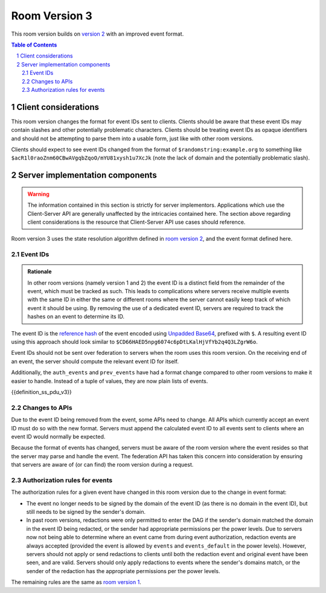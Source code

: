 .. Copyright 2018-2019 New Vector Ltd
..
.. Licensed under the Apache License, Version 2.0 (the "License");
.. you may not use this file except in compliance with the License.
.. You may obtain a copy of the License at
..
..     http://www.apache.org/licenses/LICENSE-2.0
..
.. Unless required by applicable law or agreed to in writing, software
.. distributed under the License is distributed on an "AS IS" BASIS,
.. WITHOUT WARRANTIES OR CONDITIONS OF ANY KIND, either express or implied.
.. See the License for the specific language governing permissions and
.. limitations under the License.

Room Version 3
==============

This room version builds on `version 2 <v2.html>`_ with an improved event format.

.. note:
   All requirements listed in this room version specification are scoped to rooms
   which actually use this room version. For example, a requirement of "all APIs must
   accept the new event format" does in fact apply to all APIs, but only so much as
   where the contextual room of the request is using this room version. Rooms using
   other room versions should not be affected by these sweeping requirements.

.. contents:: Table of Contents
.. sectnum::


Client considerations
---------------------

This room version changes the format for event IDs sent to clients. Clients should be
aware that these event IDs may contain slashes and other potentially problematic
characters. Clients should be treating event IDs as opaque identifiers and should not
be attempting to parse them into a usable form, just like with other room versions.

Clients should expect to see event IDs changed from the format of ``$randomstring:example.org``
to something like ``$acR1l0raoZnm60CBwAVgqbZqoO/mYU81xysh1u7XcJk`` (note the lack of
domain and the potentially problematic slash).


Server implementation components
--------------------------------

.. WARNING::
   The information contained in this section is strictly for server implementors.
   Applications which use the Client-Server API are generally unaffected by the
   intricacies contained here. The section above regarding client considerations
   is the resource that Client-Server API use cases should reference.


Room version 3 uses the state resolution algorithm defined in `room version 2 <v2.html>`_,
and the event format defined here.

Event IDs
~~~~~~~~~

.. admonition:: Rationale

   In other room versions (namely version 1 and 2) the event ID is a distinct field
   from the remainder of the event, which must be tracked as such. This leads to
   complications where servers receive multiple events with the same ID in either the
   same or different rooms where the server cannot easily keep track of which event it
   should be using. By removing the use of a dedicated event ID, servers are required
   to track the hashes on an event to determine its ID.

The event ID is the `reference hash`_ of the event encoded using `Unpadded Base64`_,
prefixed with ``$``. A resulting event ID using this approach should look similar to
``$CD66HAED5npg6074c6pDtLKalHjVfYb2q4Q3LZgrW6o``.

Event IDs should not be sent over federation to servers when the room uses
this room version. On the receiving end of an event, the server should compute
the relevant event ID for itself.

Additionally, the ``auth_events`` and ``prev_events`` have had a format change
compared to other room versions to make it easier to handle. Instead of a tuple
of values, they are now plain lists of events.

{{definition_ss_pdu_v3}}

Changes to APIs
~~~~~~~~~~~~~~~

Due to the event ID being removed from the event, some APIs need to change. All
APIs which currently accept an event ID must do so with the new format. Servers
must append the calculated event ID to all events sent to clients where an event
ID would normally be expected.

Because the format of events has changed, servers must be aware of the room version
where the event resides so that the server may parse and handle the event. The
federation API has taken this concern into consideration by ensuring that servers
are aware of (or can find) the room version during a request.

Authorization rules for events
~~~~~~~~~~~~~~~~~~~~~~~~~~~~~~

The authorization rules for a given event have changed in this room version due
to the change in event format:

* The event no longer needs to be signed by the domain of the event ID (as there
  is no domain in the event ID), but still needs to be signed by the sender's
  domain.

* In past room versions, redactions were only permitted to enter the DAG if the
  sender's domain matched the domain in the event ID being redacted, or the sender
  had appropriate permissions per the power levels. Due to servers now not being
  able to determine where an event came from during event authorization, redaction
  events are always accepted (provided the event is allowed by ``events`` and
  ``events_default`` in the power levels). However, servers should not apply or send
  redactions to clients until both the redaction event and original event have been
  seen, and are valid. Servers should only apply redactions to events where the
  sender's domains match, or the sender of the redaction has the appropriate
  permissions per the power levels.


The remaining rules are the same as `room version 1 <v1.html#authorization-rules>`_.


.. _`Unpadded Base64`:  ../../appendices.html#unpadded-base64
.. _`Canonical JSON`: ../../appendices.html#canonical-json
.. _`Signing Events`: ../../server_server/r0.1.1.html#signing-events
.. _`reference hash`: ../../server_server/r0.1.1.html#reference-hashes
